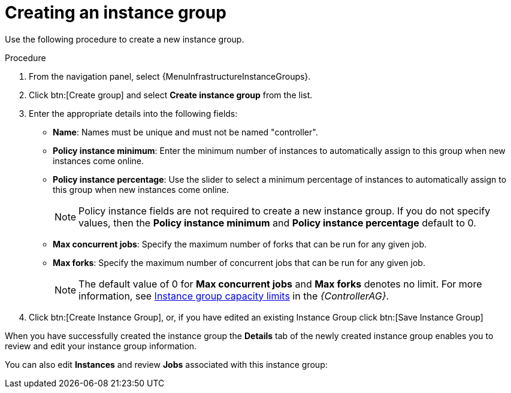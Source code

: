 [id="controller-create-instance-group"]

= Creating an instance group

Use the following procedure to create a new instance group.

.Procedure

. From the navigation panel, select {MenuInfrastructureInstanceGroups}.
. Click btn:[Create group] and select *Create instance group* from the list.
. Enter the appropriate details into the following fields:

* *Name*: Names must be unique and must not be named "controller".
* *Policy instance minimum*: Enter the minimum number of instances to automatically assign to this group when new instances come online.
* *Policy instance percentage*: Use the slider to select a minimum percentage of instances to automatically assign to this group when new instances come online.
+
[NOTE]
====
Policy instance fields are not required to create a new instance group.
If you do not specify values, then the *Policy instance minimum* and *Policy instance percentage* default to 0.
====
+
* *Max concurrent jobs*: Specify the maximum number of forks that can be run for any given job.
* *Max forks*: Specify the maximum number of concurrent jobs that can be run for any given job.
+
[NOTE]
====
The default value of 0 for *Max concurrent jobs* and *Max forks* denotes no limit.
For more information, see link:http://docs.ansible.com/automation-controller/4.4/html/administration/containers_instance_groups.html#ag-instancegrp-cpacity[Instance group capacity limits] in the _{ControllerAG}_.
====

. Click btn:[Create Instance Group], or, if you have edited an existing Instance Group click btn:[Save Instance Group]

When you have successfully created the instance group the *Details* tab of the newly created instance group enables you to review and edit your instance group information.

You can also edit *Instances* and review *Jobs* associated with this instance group:

//image::ug-instance-group-created.png[Instance group successfully created]
